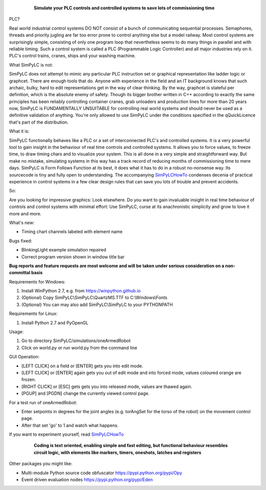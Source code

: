 	.. figure:: http://www.qquick.org/simpylc.jpg
		:alt: Screenshot of SimPyLC
		
		**Simulate your PLC controls and controlled systems to save lots of commissioning time**

PLC?
		
Real world industrial control systems DO NOT consist of a bunch of communicating sequential processes. Semaphores, threads and priority jugling are far too error prone to control anything else but a model railway. Most control systems are surprisingly simple, consisting of only one program loop that nevertheless seems to do many things in parallel and with reliable timing. Such a control system is called a PLC (Programmable Logic Controller) and all major industries rely on it. PLC's control trains, cranes, ships and your washing machine.
		
What SimPyLC is not:

SimPyLC does not attempt to mimic any particular PLC instruction set or graphical representation like ladder logic or graphcet. There are enough tools that do. Anyone with experience in the field and an IT background knows that such archaic, bulky, hard to edit representations get in the way of clear thinking. By the way, graphcet is stateful per definition, which is the absolute enemy of safety. Though its bigger brother written in C++ according to exactly the same principles has been reliably controlling container cranes, grab unloaders and production lines for more than 20 years now, SimPyLC is FUNDAMENTALLY UNSUITABLE for controlling real world systems and should never be used as a definitive validation of anything. You're only allowed to use SimPyLC under the conditions specified in the qQuickLicence that's part of the distribution.

What it is:

SimPyLC functionally behaves like a PLC or a set of interconnected PLC's and controlled systems. It is a very powerful tool to gain insight in the behaviour of real time controls and controlled systems. It allows you to force values, to freeze time, to draw timing chars and to visualize your system. This is all done in a very simple and straightforward way. But make no mistake, simulating systems in this way has a track record of reducing months of commissioning time to mere days. SimPyLC is Form Follows Function at its best, it does what it has to do in a robust no-nonsense way. Its sourcecode is tiny and fully open to understanding. The accompanying `SimPyLCHowTo <http://www.qquick.org/simpylchowto>`_ condenses decenia of practical experience in control systems in a few clear design rules that can save you lots of trouble and prevent accidents.

So:

Are you looking for impressive graphics: Look elsewhere. Do you want to gain invaluable insight in real time behaviour of controls and control systems with minimal effort: Use SimPyLC, curse at its anachronistic simplicity and grow to love it more and more.

What's new:

- Timing chart channels labeled with element name

Bugs fixed:

- BlinkingLight example simulation repaired
- Correct program version shown in window title bar

**Bug reports and feature requests are most welcome and will be taken under serious consideration on a non-committal basis**
		
Requirements for Windows:

1. Install WinPython 2.7, e.g. from https://winpython.github.io
2. (Optional) Copy SimPyLC\\SimPyLC\\QuartzMS.TTF to C:\\Windows\\Fonts
3. (Optional) You can may also add SimPyLC\\SimPyLC to your PYTHONPATH

Requirements for Linux:

1. Install Python 2.7 and PyOpenGL

Usage:

1. Go to directory SimPyLC/simulations/oneArmedRobot
2. Click on world.py or run world.py from the command line

GUI Operation:

- [LEFT CLICK] on a field or [ENTER] gets you into edit mode.
- [LEFT CLICK] or [ENTER] again gets you out of edit mode and into forced mode, values coloured orange are frozen.
- [RIGHT CLICK] or [ESC] gets gets you into released mode, values are thawed again.
- [PGUP] and [PGDN] change the currently viewed control page.

For a test run of oneArmedRobot:

- Enter setpoints in degrees for the joint angles (e.g. torAngSet for the torso of the robot) on the movement control page.
- After that set 'go' to 1 and watch what happens.

If you want to experiment yourself, read `SimPyLCHowTo <http://www.qquick.org/simpylchowto>`_

	.. figure:: http://www.qquick.org/simpylcprog.jpg
		:alt: A sample SimPyLC program
		
		**Coding is text oriented, enabling simple and fast editing, but functional behaviour resembles circuit logic, with elements like markers, timers, oneshots, latches and registers**

Other packages you might like:

- Multi-module Python source code obfuscator https://pypi.python.org/pypi/Opy
- Event driven evaluation nodes https://pypi.python.org/pypi/Eden
